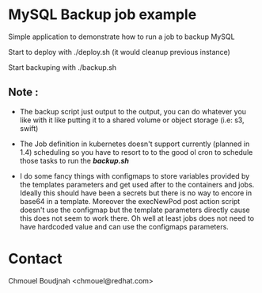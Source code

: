 * MySQL Backup job example

Simple application to demonstrate how to run a job to backup MySQL

Start to deploy with ./deploy.sh (it would cleanup previous instance)

Start backuping with ./backup.sh

** Note :

- The backup script just output to the output, you can do whatever you like with
  it like putting it to a shared volume or object storage (i.e: s3, swift)

- The Job definition in kubernetes doesn't support currently (planned in 1.4) scheduling so you
  have to resort to to the good ol cron to schedule those tasks to run the
  */backup.sh/*

- I do some fancy things with configmaps to store variables provided by the
  templates parameters and get used after to the containers and jobs. Ideally
  this should have been a secrets but there is no way to encore in base64 in a
  template. Moreover the execNewPod post action script doesn't use the configmap but
  the template parameters directly cause this does not seem to work there. Oh
  well at least jobs does not need to have hardcoded value and can use the
  configmaps parameters.

* Contact

Chmouel Boudjnah <chmouel@redhat.com>
